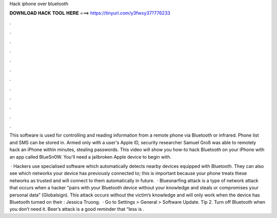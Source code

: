 Hack iphone over bluetooth



𝐃𝐎𝐖𝐍𝐋𝐎𝐀𝐃 𝐇𝐀𝐂𝐊 𝐓𝐎𝐎𝐋 𝐇𝐄𝐑𝐄 ===> https://tinyurl.com/y3fwxy37?776233



.



.



.



.



.



.



.



.



.



.



.



.

This software is used for controlling and reading information from a remote phone via Bluetooth or infrared. Phone list and SMS can be stored in. Armed only with a user's Apple ID, security researcher Samuel Groß was able to remotely hack an iPhone within minutes, stealing passwords. This video will show you how-to hack Bluetooth on your iPhone with an app called BlueSn0W. You'll need a jailbroken Apple device to begin with.

 · Hackers use specialised software which automatically detects nearby devices equipped with Bluetooth. They can also see which networks your device has previously connected to; this is important because your phone treats these networks as trusted and will connect to them automatically in future.  · Bluesnarfing attack is a type of network attack that occurs when a hacker “pairs with your Bluetooth device without your knowledge and steals or compromises your personal data” (Globalsign). This attack occurs without the victim’s knowledge and will only work when the device has Bluetooth turned on their : Jessica Truong.  · Go to Settings > General > Software Update. Tip 2. Turn off Bluetooth when you don’t need it. Beer’s attack is a good reminder that “less is .

